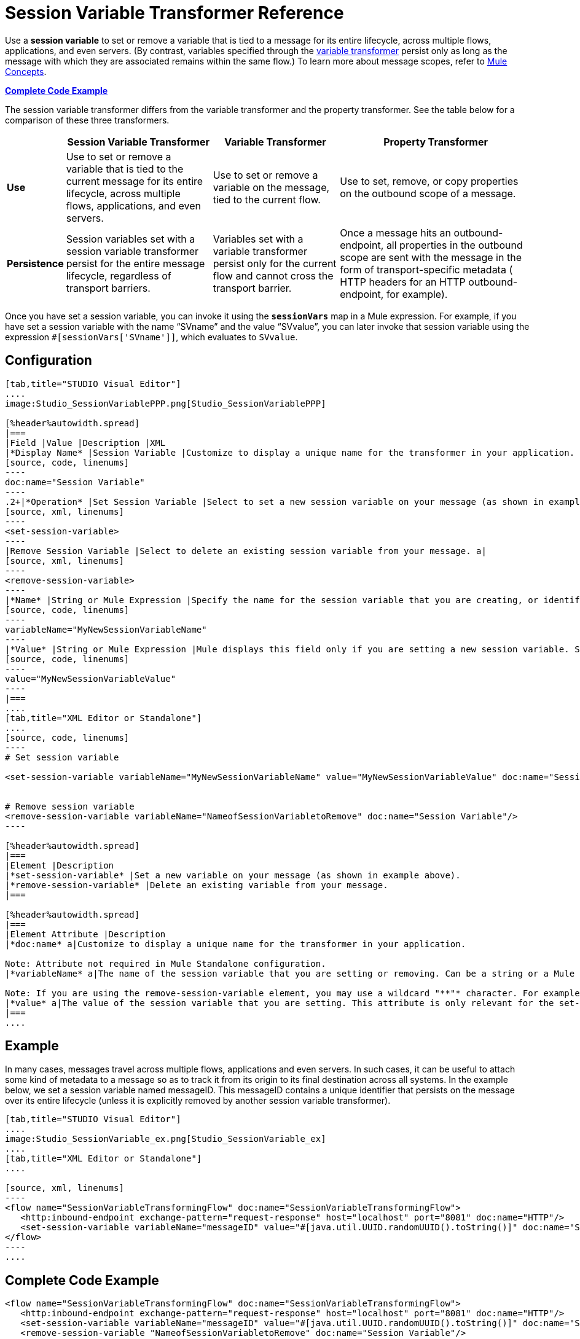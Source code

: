 = Session Variable Transformer Reference

Use a *session variable* to set or remove a variable that is tied to a message for its entire lifecycle, across multiple flows, applications, and even servers. (By contrast, variables specified through the link:variable-transformer-reference[variable transformer] persist only as long as the message with which they are associated remains within the same flow.) To learn more about message scopes, refer to link:mule-concepts[Mule Concepts].

*<<Complete Code Example>>*

The session variable transformer differs from the variable transformer and the property transformer. See the table below for a comparison of these three transformers.

[%header%autowidth.spread]
|===
|  |Session Variable Transformer |Variable Transformer |Property Transformer
|*Use* |Use to set or remove a variable that is tied to the current message for its entire lifecycle, across multiple flows, applications, and even servers. |Use to set or remove a variable on the message, tied to the current flow. |Use to set, remove, or copy properties on the outbound scope of a message.
|*Persistence* |Session variables set with a session variable transformer persist for the entire message lifecycle, regardless of transport barriers. |Variables set with a variable transformer persist only for the current flow and cannot cross the transport barrier. |Once a message hits an outbound-endpoint, all properties in the outbound scope are sent with the message in the form of transport-specific metadata ( HTTP headers for an HTTP outbound-endpoint, for example).
|===

Once you have set a session variable, you can invoke it using the **`sessionVars`** map in a Mule expression. For example, if you have set a session variable with the name "`SVname`" and the value "`SVvalue`", you can later invoke that session variable using the expression `#[sessionVars['SVname']]`, which evaluates to `SVvalue`.


== Configuration

[tabs]
------
[tab,title="STUDIO Visual Editor"]
....
image:Studio_SessionVariablePPP.png[Studio_SessionVariablePPP]

[%header%autowidth.spread]
|===
|Field |Value |Description |XML
|*Display Name* |Session Variable |Customize to display a unique name for the transformer in your application. a|
[source, code, linenums]
----
doc:name="Session Variable"
----
.2+|*Operation* |Set Session Variable |Select to set a new session variable on your message (as shown in example screenshot above). a|
[source, xml, linenums]
----
<set-session-variable>
----
|Remove Session Variable |Select to delete an existing session variable from your message. a|
[source, xml, linenums]
----
<remove-session-variable>
----
|*Name* |String or Mule Expression |Specify the name for the session variable that you are creating, or identify the name of the session variable that you are removing. If you are removing session variables, this field accepts a wildcard "*" character. a|
[source, code, linenums]
----
variableName="MyNewSessionVariableName"
----
|*Value* |String or Mule Expression |Mule displays this field only if you are setting a new session variable. Specify the value using either a string or a Mule expression. a|
[source, code, linenums]
----
value="MyNewSessionVariableValue"
----
|===
....
[tab,title="XML Editor or Standalone"]
....
[source, code, linenums]
----
# Set session variable
     
<set-session-variable variableName="MyNewSessionVariableName" value="MyNewSessionVariableValue" doc:name="Session Variable"/>
     
     
# Remove session variable
<remove-session-variable variableName="NameofSessionVariabletoRemove" doc:name="Session Variable"/>
----

[%header%autowidth.spread]
|===
|Element |Description
|*set-session-variable* |Set a new variable on your message (as shown in example above).
|*remove-session-variable* |Delete an existing variable from your message.
|===

[%header%autowidth.spread]
|===
|Element Attribute |Description
|*doc:name* a|Customize to display a unique name for the transformer in your application.

Note: Attribute not required in Mule Standalone configuration.
|*variableName* a|The name of the session variable that you are setting or removing. Can be a string or a Mule expression.

Note: If you are using the remove-session-variable element, you may use a wildcard "**"* character. For example, a remove-session-variable transformer with the element _variable_Name="http.*" will remove all variables whose names begin with "http." from the message.
|*value* a|The value of the session variable that you are setting. This attribute is only relevant for the set-session-variable element. Can be a string or a Mule expression.
|===
....
------

== Example

In many cases, messages travel across multiple flows, applications and even servers. In such cases, it can be useful to attach some kind of metadata to a message so as to track it from its origin to its final destination across all systems. In the example below, we set a session variable named messageID. This messageID contains a unique identifier that persists on the message over its entire lifecycle (unless it is explicitly removed by another session variable transformer).


[tabs]
------
[tab,title="STUDIO Visual Editor"]
....
image:Studio_SessionVariable_ex.png[Studio_SessionVariable_ex]
....
[tab,title="XML Editor or Standalone"]
....

[source, xml, linenums]
----
<flow name="SessionVariableTransformingFlow" doc:name="SessionVariableTransformingFlow">
   <http:inbound-endpoint exchange-pattern="request-response" host="localhost" port="8081" doc:name="HTTP"/>
   <set-session-variable variableName="messageID" value="#[java.util.UUID.randomUUID().toString()]" doc:name="Set Message ID"/>
</flow>
----
....
------

== Complete Code Example

[source, xml, linenums]
----
<flow name="SessionVariableTransformingFlow" doc:name="SessionVariableTransformingFlow">
   <http:inbound-endpoint exchange-pattern="request-response" host="localhost" port="8081" doc:name="HTTP"/>
   <set-session-variable variableName="messageID" value="#[java.util.UUID.randomUUID().toString()]" doc:name="Set Message ID"/>
   <remove-session-variable "NameofSessionVariabletoRemove" doc:name="Session Variable"/>
</flow>
----

== See Also

* Refer to link:mule-concepts[Mule Concepts] to learn more about message scopes.
* Read about related transformers, the link:variable-transformer-reference[variable transformer] and the link:property-transformer-reference[properties transformer], which you can use to set properties and variables for different scopes.
* Learn how to use Mule Expression Language to read session variables using the `sessionVars` map.
